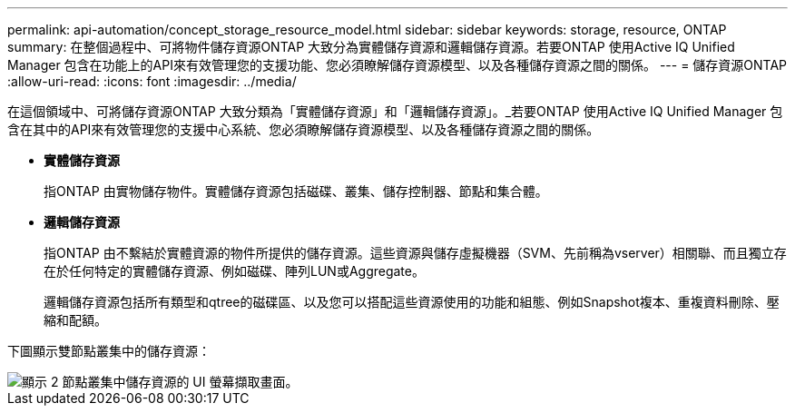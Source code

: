 ---
permalink: api-automation/concept_storage_resource_model.html 
sidebar: sidebar 
keywords: storage, resource, ONTAP 
summary: 在整個過程中、可將物件儲存資源ONTAP 大致分為實體儲存資源和邏輯儲存資源。若要ONTAP 使用Active IQ Unified Manager 包含在功能上的API來有效管理您的支援功能、您必須瞭解儲存資源模型、以及各種儲存資源之間的關係。 
---
= 儲存資源ONTAP
:allow-uri-read: 
:icons: font
:imagesdir: ../media/


[role="lead"]
在這個領域中、可將儲存資源ONTAP 大致分類為「實體儲存資源」和「邏輯儲存資源」。_若要ONTAP 使用Active IQ Unified Manager 包含在其中的API來有效管理您的支援中心系統、您必須瞭解儲存資源模型、以及各種儲存資源之間的關係。

* *實體儲存資源*
+
指ONTAP 由實物儲存物件。實體儲存資源包括磁碟、叢集、儲存控制器、節點和集合體。

* *邏輯儲存資源*
+
指ONTAP 由不繫結於實體資源的物件所提供的儲存資源。這些資源與儲存虛擬機器（SVM、先前稱為vserver）相關聯、而且獨立存在於任何特定的實體儲存資源、例如磁碟、陣列LUN或Aggregate。

+
邏輯儲存資源包括所有類型和qtree的磁碟區、以及您可以搭配這些資源使用的功能和組態、例如Snapshot複本、重複資料刪除、壓縮和配額。



下圖顯示雙節點叢集中的儲存資源：

image::../media/storage_resource_model.gif[顯示 2 節點叢集中儲存資源的 UI 螢幕擷取畫面。]
